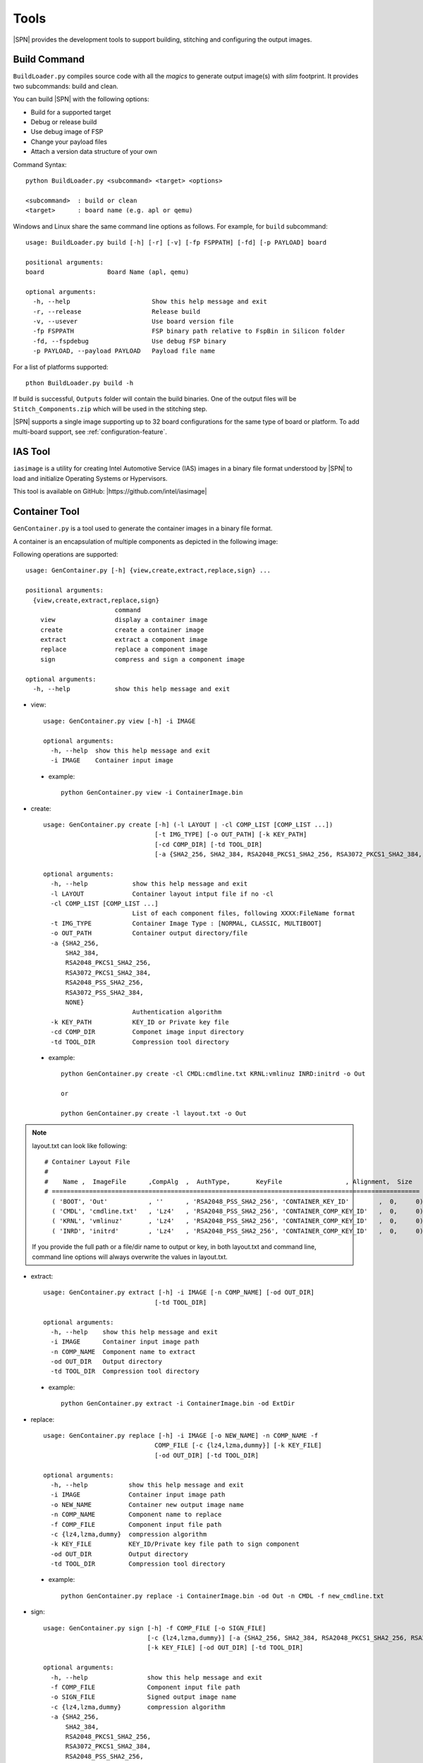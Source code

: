Tools
=======

|SPN| provides the development tools to support building, stitching and configuring the output images.

.. _build-tool:

Build Command
---------------

``BuildLoader.py`` compiles source code with all the *magics* to generate output image(s) with *slim* footprint. It provides two subcommands: build and clean.


You can build |SPN| with the following options:

* Build for a supported target
* Debug or release build
* Use debug image of FSP
* Change your payload files
* Attach a version data structure of your own

Command Syntax::

    python BuildLoader.py <subcommand> <target> <options>

    <subcommand>  : build or clean
    <target>      : board name (e.g. apl or qemu)


Windows and Linux share the same command line options as follows. For example, for ``build`` subcommand::

    usage: BuildLoader.py build [-h] [-r] [-v] [-fp FSPPATH] [-fd] [-p PAYLOAD] board

    positional arguments:
    board                 Board Name (apl, qemu)

    optional arguments:
      -h, --help                      Show this help message and exit
      -r, --release                   Release build
      -v, --usever                    Use board version file
      -fp FSPPATH                     FSP binary path relative to FspBin in Silicon folder
      -fd, --fspdebug                 Use debug FSP binary
      -p PAYLOAD, --payload PAYLOAD   Payload file name


For a list of platforms supported::

  pthon BuildLoader.py build -h


If build is successful, ``Outputs`` folder will contain the build binaries. One of the output files will be ``Stitch_Components.zip`` which will be used in the stitching step.


|SPN| supports a single image supporting up to 32 board configurations for the same type of board or platform. To add multi-board support, see :ref:`configuration-feature`.


.. _ias-tool:

IAS Tool
----------

``iasimage`` is a utility for creating Intel Automotive Service (IAS) images in a binary file format understood by |SPN| to load and initialize Operating Systems or Hypervisors.

This tool is available on GitHub: |https://github.com/intel/iasimage|

.. |https://github.com/intel/iasimage| raw:: html

   <a href="https://github.com/intel/iasimage" target="_blank">https://github.com/intel/iasimage</a>


.. _gen-container-tool:

Container Tool
--------------

``GenContainer.py`` is a tool used to generate the container images in a binary file format.

A container is an encapsulation of multiple components as depicted in the following image:

.. image:: /images/Cont.PNG
   :alt: Container structure

Following operations are supported::

    usage: GenContainer.py [-h] {view,create,extract,replace,sign} ...

    positional arguments:
      {view,create,extract,replace,sign}
                            command
        view                display a container image
        create              create a container image
        extract             extract a component image
        replace             replace a component image
        sign                compress and sign a component image

    optional arguments:
      -h, --help            show this help message and exit

* view::

    usage: GenContainer.py view [-h] -i IMAGE

    optional arguments:
      -h, --help  show this help message and exit
      -i IMAGE    Container input image

 - example::

    python GenContainer.py view -i ContainerImage.bin

* create::

    usage: GenContainer.py create [-h] (-l LAYOUT | -cl COMP_LIST [COMP_LIST ...])
                                  [-t IMG_TYPE] [-o OUT_PATH] [-k KEY_PATH]
                                  [-cd COMP_DIR] [-td TOOL_DIR]
                                  [-a {SHA2_256, SHA2_384, RSA2048_PKCS1_SHA2_256, RSA3072_PKCS1_SHA2_384, RSA2048_PSS_SHA2_256, RSA3072_PSS_SHA2_384,  NONE}]

    optional arguments:
      -h, --help            show this help message and exit
      -l LAYOUT             Container layout intput file if no -cl
      -cl COMP_LIST [COMP_LIST ...]
                            List of each component files, following XXXX:FileName format
      -t IMG_TYPE           Container Image Type : [NORMAL, CLASSIC, MULTIBOOT]
      -o OUT_PATH           Container output directory/file
      -a {SHA2_256,
          SHA2_384,
          RSA2048_PKCS1_SHA2_256,
          RSA3072_PKCS1_SHA2_384,
          RSA2048_PSS_SHA2_256,
          RSA3072_PSS_SHA2_384,
          NONE}
                            Authentication algorithm
      -k KEY_PATH           KEY_ID or Private key file
      -cd COMP_DIR          Componet image input directory
      -td TOOL_DIR          Compression tool directory

 - example::

    python GenContainer.py create -cl CMDL:cmdline.txt KRNL:vmlinuz INRD:initrd -o Out

    or

    python GenContainer.py create -l layout.txt -o Out

.. note::

    layout.txt can look like following::

      # Container Layout File
      #
      #    Name ,  ImageFile      ,CompAlg  ,  AuthType,       KeyFile                 , Alignment,  Size
      # ===================================================================================================
        ( 'BOOT', 'Out'           , ''      , 'RSA2048_PSS_SHA2_256', 'CONTAINER_KEY_ID'        ,  0,     0),  <--- Container Hdr
        ( 'CMDL', 'cmdline.txt'   , 'Lz4'   , 'RSA2048_PSS_SHA2_256', 'CONTAINER_COMP_KEY_ID'   ,  0,     0),  <--- Component Entry 1
        ( 'KRNL', 'vmlinuz'       , 'Lz4'   , 'RSA2048_PSS_SHA2_256', 'CONTAINER_COMP_KEY_ID'   ,  0,     0),  <--- Component Entry 2
        ( 'INRD', 'initrd'        , 'Lz4'   , 'RSA2048_PSS_SHA2_256', 'CONTAINER_COMP_KEY_ID'   ,  0,     0),  <--- Component Entry 3

    If you provide the full path or a file/dir name to output or key, in both layout.txt and command line,
    command line options will always overwrite the values in layout.txt.


* extract::

    usage: GenContainer.py extract [-h] -i IMAGE [-n COMP_NAME] [-od OUT_DIR]
                                  [-td TOOL_DIR]

    optional arguments:
      -h, --help    show this help message and exit
      -i IMAGE      Container input image path
      -n COMP_NAME  Component name to extract
      -od OUT_DIR   Output directory
      -td TOOL_DIR  Compression tool directory
 
 - example::

    python GenContainer.py extract -i ContainerImage.bin -od ExtDir

* replace::

    usage: GenContainer.py replace [-h] -i IMAGE [-o NEW_NAME] -n COMP_NAME -f
                                  COMP_FILE [-c {lz4,lzma,dummy}] [-k KEY_FILE]
                                  [-od OUT_DIR] [-td TOOL_DIR]

    optional arguments:
      -h, --help           show this help message and exit
      -i IMAGE             Container input image path
      -o NEW_NAME          Container new output image name
      -n COMP_NAME         Component name to replace
      -f COMP_FILE         Component input file path
      -c {lz4,lzma,dummy}  compression algorithm
      -k KEY_FILE          KEY_ID/Private key file path to sign component
      -od OUT_DIR          Output directory
      -td TOOL_DIR         Compression tool directory

 - example::

    python GenContainer.py replace -i ContainerImage.bin -od Out -n CMDL -f new_cmdline.txt

* sign::

    usage: GenContainer.py sign [-h] -f COMP_FILE [-o SIGN_FILE]
                                [-c {lz4,lzma,dummy}] [-a {SHA2_256, SHA2_384, RSA2048_PKCS1_SHA2_256, RSA3072_PKCS1_SHA2_384, RSA2048_PSS_SHA2_256, RSA3072_PSS_SHA2_384, NONE}]
                                [-k KEY_FILE] [-od OUT_DIR] [-td TOOL_DIR]

    optional arguments:
      -h, --help                show this help message and exit
      -f COMP_FILE              Component input file path
      -o SIGN_FILE              Signed output image name
      -c {lz4,lzma,dummy}       compression algorithm
      -a {SHA2_256,
          SHA2_384,
          RSA2048_PKCS1_SHA2_256,
          RSA3072_PKCS1_SHA2_384,
          RSA2048_PSS_SHA2_256,
          RSA3072_PSS_SHA2_384,
          NONE}
                                Authentication algorithm
      -k KEY_FILE               KEY_ID or Private key file path to sign component
      -od OUT_DIR               Output directory
      -td TOOL_DIR              Compression tool directory

 - example::

    python GenContainer.py sign -f <ComponentImage/ContainerImage.bin> -c lz4 -td <path-to-Lz4Compress.exe>


.. _gpio-convert-tool:

Gpio Tool
---------

``GenGpioData.py`` is a utility that converts the GPIO pin data from one format to other. The formats currently supported are [h, csv, txt, dsc, yaml, dlt]. ``h, csv, txt`` formats are external to |SPN| and ``dsc, yaml, dlt`` formats are known to |SPN|. So, this tool provides a way to convert one of the ``h, csv, txt`` to ``dsc, yaml, dlt`` and vice-versa.

Each of the above mentioned formats is as follows:

* h::

    This format expects an instance of the following GPIO_INIT_CONFIG structure:

    typedef struct {
        UINT32 PadMode          : 5;
        UINT32 HostSoftPadOwn   : 2;
        UINT32 Direction        : 6;
        UINT32 OutputState      : 2;
        UINT32 InterruptConfig  : 9;
        UINT32 PowerConfig      : 8;
        UINT32 ElectricalConfig : 9;
        UINT32 LockConfig       : 4;
        UINT32 OtherSettings    : 9;
        UINT32 RsvdBits         : 10;
    } GPIO_CONFIG;

    typedef struct {
        CHAR8          *GpioPad;
        GPIO_CONFIG     GpioConfig;
    } GPIO_INIT_CONFIG;

 - example::

    static GPIO_INIT_CONFIG mGpioTable[] =
    {
        // GpioPad        Pmode            GPI_IS        GpioDir    GPIOTxState      RxEvCfg/GPIRoutConfig        PadRstCfg            Term           LockConfig
        {  GPP_A7,  { GpioPadModeGpio, GpioHostOwnGpio, GpioDirIn, GpioOutDefault, GpioIntLevel | GpioIntApic, GpioHostDeepReset, GpioTermWpu20K, GpioPadConfigUnlock }},
    };

.. note::

    ``GpioPad`` should follow the below rule::

        GPP_<group_name><pad_num>

        group_name = A single letter describing the group for this pad

        pad_num    = Pad Number inside the group

    Each of the GPIO pad config fields can take the values as given below (these are common across all formats)::

         typedef enum = {
            GpioHardwareDefault     = 0x0,
            GpioPadModeGpio         = 0x1,
            GpioPadModeNative1      = 0x3,
            GpioPadModeNative2      = 0x5,
            GpioPadModeNative3      = 0x7,
            GpioPadModeNative4      = 0x9,
            GpioPadModeNative5      = 0xB,
        } GPIO_PAD_MODE;

        typedef enum = {
            GpioHostOwnDefault      = 0x0,
            GpioHostOwnAcpi         = 0x1,
            GpioHostOwnGpio         = 0x3,
        } GPIO_HOSTSW_OWN;

        typedef enum = {
            GpioDirDefault          = 0x0,
            GpioDirInOut            = (0x1 | (0x1 << 3)),
            GpioDirInInvOut         = (0x1 | (0x3 << 3)),
            GpioDirIn               = (0x3 | (0x1 << 3)),
            GpioDirInInv            = (0x3 | (0x3 << 3)),
            GpioDirOut              = 0x5,
            GpioDirNone             = 0x7,
        } GPIO_DIRECTION;

        typedef enum = {
            GpioOutDefault          = 0x0,
            GpioOutLow              = 0x1,
            GpioOutHigh             = 0x3,
        } GPIO_OUTPUT_STATE;

        typedef enum = {
            GpioIntDefault          = 0x0,
            GpioIntDis              = 0x1,
            GpioIntNmi              = 0x3,
            GpioIntSmi              = 0x5,
            GpioIntSci              = 0x9,
            GpioIntApic             = 0x11,
            GpioIntLevel            = (0x1 << 5),
            GpioIntEdge             = (0x3 << 5),
            GpioIntLvlEdgDis        = (0x5 << 5),
            GpioIntBothEdge         = (0x7 << 5),
        } GPIO_INT_CONFIG;

        typedef enum = {
            GpioResetDefault        = 0x00,
            GpioResumeReset         = 0x01,
            GpioHostDeepReset       = 0x03,
            GpioPlatformReset       = 0x05,
            GpioDswReset            = 0x07,
        } GPIO_RESET_CONFIG;

        typedef enum = {
            GpioTermDefault         = 0x0,
            GpioTermNone            = 0x1,
            GpioTermWpd5K           = 0x5,
            GpioTermWpd20K          = 0x9,
            GpioTermWpu1K           = 0x13,
            GpioTermWpu2K           = 0x17,
            GpioTermWpu5K           = 0x15,
            GpioTermWpu20K          = 0x19,
            GpioTermWpu1K2K         = 0x1B,
            GpioTermNative          = 0x1F,
        } GPIO_ELECTRICAL_CONFIG;

        typedef enum = {
            GpioLockDefault         = 0x0,
            GpioPadConfigUnlock     = 0x3,
            GpioPadConfigLock       = 0x1,
            GpioOutputStateUnlock   = 0xC,
            GpioPadUnlock           = 0xF,
            GpioPadLock             = 0x5,
        } GPIO_LOCK_CONFIG;

* csv::

    This format expects Gpio pad config info in the following order:

        GpioPad, PadMode, HostSoftPadOwn, Direction, OutputState, InterruptConfig, PowerConfig, ElectricalConfig, LockConfig

 - example::

    GPP_A7,GpioPadModeGpio,GpioHostOwnGpio,GpioDirIn,GpioOutDefault,GpioIntLevel|GpioIntApic,GpioHostDeepReset,GpioTermWpu20K,GpioPadConfigUnlock

* txt::

    This format is used when the Pad Config DWords are read/programmed from/to the GPIO Community registers on the platform.

        GpioPad:<host_sw_own>:<pad_cfg_lock>:<pad_cfg_lock_tx>:<pad_cfg_dw0>:<pad_cfg_dw1>

    host_sw_own     = Value of the HostSoftPadOwnership register that contains this pin

    pad_cfg_lock    = Value of the PadConfigurationLock register that contains this pin

    pad_cfg_lock_tx = Value of the PadConfigurationLockTxState register that contains this pin

    pad_cfg_dw0     = Value of the PadConfigurationDw0 register for this pin

    pad_cfg_dw1     = Value of the PadConfigurationDw1 register for this pin

 - example::

    GPP_A07:0x0001A880:0x01FCF77F:0x01FE5FFF:0x40100102:0x0000301F

* dsc, yaml, dlt::

    Please take a look at your project's dsc, yaml and dlt files for this format.

 - example::

        dsc  :   # !BSF SUBT:{GPIO_TMPL:GPP_A07: 0x031885E1: 0x00070619}

        yaml :   - !expand { CFGHDR_TMPL : [ PSD_CFG_DATA, 0x800, 0, 0 ] }

        dlt  :   GPIO_CFG_DATA.GpioPinConfig0_GPP_A07 | 0x031885E1

                 GPIO_CFG_DATA.GpioPinConfig1_GPP_A07 | 0x00070619

.. _stitch-tool:

Stitch Tool
----------------

``StitchLoader.py`` is a utility to replace |SPN| image in a fully flashable IFWI image. It takes all system firmware components from a working IFWI image and replace the BIOS region with |SPN| components.

This tool is used to create two output files:

* IFWI image with SBL (-o option).
* |SPN| BIOS image for capsule update (-b option). See :ref:`firmware-update`.


The command line options to perform stitching::

  usage: StitchLoader.py [-h] -i IFWI_IN [-o IFWI_OUT] [-b BIOS_OUT]
                         [-s STITCH_IN] [-p PLAT_DATA]

  optional arguments:
    -h, --help            show this help message and exit
    -i IFWI_IN, --input-ifwi-file IFWI_IN
                          Specify input template IFWI image file path
    -o IFWI_OUT, --output-ifwi-file IFWI_OUT
                          Specify generated output IFWI image file path
    -b BIOS_OUT, --output-bios-region BIOS_OUT
                          Specify generated output BIOS region image file path
    -s STITCH_IN, --sitch-zip-file STITCH_IN
                          Specify input sitching zip package file path
    -p PLAT_DATA, --platform-data PLAT_DATA
                          Specify a platform specific data (HEX, DWORD) for
                          customization

**PLAT_DATA** is a DWORD containing platform data to configure debug UART port number. Format is defined below::

  For Apollo Lake:
    typedef struct {
        UINT8               PlatformId : 5;    /* Platform ID     */
        UINT8               Reserved1  : 3;
        UINT8               DebugUart  : 2;    /* UART port index */
        UINT8               Reserved2  : 6;
        UINT8               Reserved3;
        UINT8               Marker;            /* 'AA'            */
    } STITCH_DATA;

  For Coffee Lake Refresh and Whiskey Lake:
    typedef struct {
        UINT8               PlatformId : 5;    /* Platform ID     */
        UINT8               Reserved1  : 3;
        UINT8               DebugUart;         /* UART port index */
        UINT8               Reserved3;
        UINT8               Marker;            /* 'AA'            */
    } STITCH_DATA;



IFWI Image vs. |SPN| BIOS Image  
^^^^^^^^^^^^^^^^^^^^^^^^^^^^^^^^^

IFWI image is used as input to program SPI flash on the hardware, while |SPN| BIOS image is used as input file to create firmware update capsule image.


.. _configuration-tool:

|CFGTOOL|
--------------------

``ConfigEditor.py`` is a GUI program provided in |SPN| to allow user to customize board specific settings. You will need this tool in porting or customizing a new board. It provides features to load a platform configuration file (``*.yaml``) and generate board configuration delta file (``*.dlt``). This tool can be used in pre-build or post-build process.

This tool depends on Python GUI tool kit **Tkinter**. It runs on both Windows and Linux.

Running |CFGTOOL|::

    python BootloaderCorePkg/Tools/ConfigEditor.py

